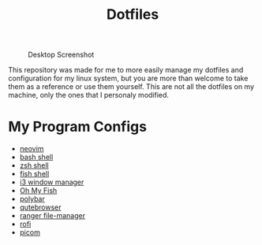 #+TITLE:Dotfiles

#+CAPTION: Desktop Screenshot
#+ATTR_HTML: :alt Desktop Screenshot :title Desktop Screenshot :align left
[[https://gitlab.com/migueldeoleiros/dotfiles/-/raw/master/.screenshots/Screenshot_20200906_130334_thumbnail.png]]

This repository was made for me to more easily manage my dotfiles and configuration for my linux system, but you are more than welcome to take them as a reference or use them yourself. This are not all the dotfiles on my machine, only the ones that I personaly modified.

* My Program Configs
- [[https://gitlab.com/migueldeoleiros/dotfiles/-/blob/master/.config/nvim][neovim]]
- [[https://gitlab.com/migueldeoleiros/dotfiles/-/blob/master/.bashrc][bash shell]]
- [[https://gitlab.com/migueldeoleiros/dotfiles/-/blob/master/.zshrc][zsh shell]]
- [[https://gitlab.com/migueldeoleiros/dotfiles/-/tree/master/.config/fish][fish shell]]
- [[https://gitlab.com/migueldeoleiros/dotfiles/-/tree/master/.config/i3][i3 window manager]]
- [[https://gitlab.com/migueldeoleiros/dotfiles/-/tree/master/.config/omf][Oh My Fish]]
- [[https://gitlab.com/migueldeoleiros/dotfiles/-/tree/master/.config/polybar][polybar]]
- [[https://gitlab.com/migueldeoleiros/dotfiles/-/tree/master/.config/qutebrowser][qutebrowser]]
- [[https://gitlab.com/migueldeoleiros/dotfiles/-/tree/master/.config/ranger][ranger file-manager]]
- [[https://gitlab.com/migueldeoleiros/dotfiles/-/tree/master/.config/rofi][rofi]]
- [[https://gitlab.com/migueldeoleiros/dotfiles/-/tree/master/.config/picom.conf][picom]]
